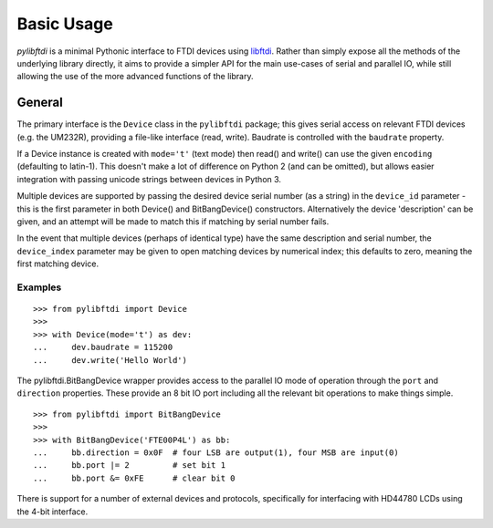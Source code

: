 Basic Usage
===========

`pylibftdi` is a minimal Pythonic interface to FTDI devices using libftdi_.
Rather than simply expose all the methods of the underlying library directly,
it aims to provide a simpler API for the main use-cases of serial and parallel
IO, while still allowing the use of the more advanced functions of the library.

.. _libftdi: http://www.intra2net.com/en/developer/libftdi/

General
-------

The primary interface is the ``Device`` class in the ``pylibftdi`` package; this
gives serial access on relevant FTDI devices (e.g. the UM232R), providing a
file-like interface (read, write).  Baudrate is controlled with the ``baudrate``
property.

If a Device instance is created with ``mode='t'`` (text mode) then read() and
write() can use the given ``encoding`` (defaulting to latin-1). This doesn't
make a lot of difference on Python 2 (and can be omitted), but allows easier
integration with passing unicode strings between devices in Python 3.

Multiple devices are supported by passing the desired device serial number (as
a string) in the ``device_id`` parameter - this is the first parameter in both
Device() and BitBangDevice() constructors. Alternatively the device 'description'
can be given, and an attempt will be made to match this if matching by serial
number fails.

In the event that multiple devices (perhaps of identical type) have the same
description and serial number, the ``device_index`` parameter may be given to
open matching devices by numerical index; this defaults to zero, meaning the
first matching device.

Examples
~~~~~~~~

::

    >>> from pylibftdi import Device
    >>>
    >>> with Device(mode='t') as dev:
    ...     dev.baudrate = 115200
    ...     dev.write('Hello World')

The pylibftdi.BitBangDevice wrapper provides access to the parallel IO mode of
operation through the ``port`` and ``direction`` properties.  These provide an
8 bit IO port including all the relevant bit operations to make things simple.

::

    >>> from pylibftdi import BitBangDevice
    >>>
    >>> with BitBangDevice('FTE00P4L') as bb:
    ...     bb.direction = 0x0F  # four LSB are output(1), four MSB are input(0)
    ...     bb.port |= 2         # set bit 1
    ...     bb.port &= 0xFE      # clear bit 0

There is support for a number of external devices and protocols, specifically
for interfacing with HD44780 LCDs using the 4-bit interface.

